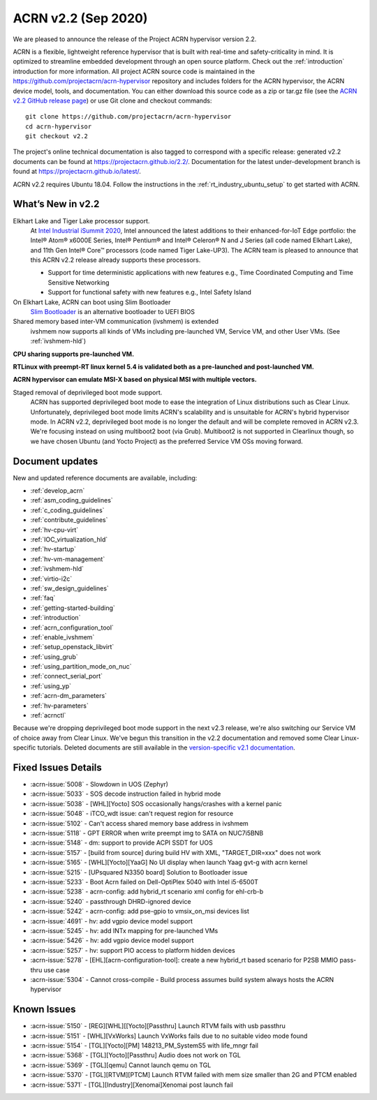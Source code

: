 .. _release_notes_2.2:

ACRN v2.2 (Sep 2020)
####################

We are pleased to announce the release of the Project ACRN
hypervisor version 2.2.

ACRN is a flexible, lightweight reference hypervisor that is built with
real-time and safety-criticality in mind. It is optimized to streamline
embedded development through an open source platform. Check out the
:ref:`introduction` introduction for more information.  All project ACRN
source code is maintained in the
https://github.com/projectacrn/acrn-hypervisor repository and includes
folders for the ACRN hypervisor, the ACRN device model, tools, and
documentation. You can either download this source code as a zip or
tar.gz file (see the `ACRN v2.2 GitHub release page
<https://github.com/projectacrn/acrn-hypervisor/releases/tag/v2.2>`_) or
use Git clone and checkout commands::

   git clone https://github.com/projectacrn/acrn-hypervisor
   cd acrn-hypervisor
   git checkout v2.2

The project's online technical documentation is also tagged to
correspond with a specific release: generated v2.2 documents can be
found at https://projectacrn.github.io/2.2/.  Documentation for the
latest under-development branch is found at
https://projectacrn.github.io/latest/.

ACRN v2.2 requires Ubuntu 18.04.  Follow the instructions in the
:ref:`rt_industry_ubuntu_setup` to get started with ACRN.


What’s New in v2.2
******************

Elkhart Lake and Tiger Lake processor support.
  At `Intel Industrial iSummit 2020
  <https://newsroom.intel.com/press-kits/intel-industrial-summit-2020>`_,
  Intel announced the latest additions to their
  enhanced-for-IoT Edge portfolio: the Intel® Atom® x6000E Series, Intel®
  Pentium® and Intel® Celeron® N and J Series (all code named Elkhart Lake),
  and 11th Gen Intel® Core™ processors (code named Tiger Lake-UP3). The ACRN
  team is pleased to announce that this ACRN v2.2 release already supports
  these processors.

  * Support for time deterministic applications with new features e.g.,
    Time Coordinated Computing and Time Sensitive Networking
  * Support for functional safety with new features e.g., Intel Safety Island

On Elkhart Lake, ACRN can boot using Slim Bootloader
  `Slim Bootloader <https://slimbootloader.github.io/>`_ is an alternative bootloader to UEFI BIOS

Shared memory based inter-VM communication (ivshmem) is extended
  ivshmem now supports all kinds of VMs including pre-launched VM, Service VM, and
  other User VMs. (See :ref:`ivshmem-hld`)

**CPU sharing supports pre-launched VM.**

**RTLinux with preempt-RT linux kernel 5.4 is validated both as a pre-launched and post-launched VM.**

**ACRN hypervisor can emulate MSI-X based on physical MSI with multiple vectors.**

Staged removal of deprivileged boot mode support.
  ACRN has supported deprivileged boot mode to ease the integration of
  Linux distributions such as Clear Linux. Unfortunately, deprivileged boot
  mode limits ACRN's scalability and is unsuitable for ACRN's hybrid
  hypervisor mode. In ACRN v2.2, deprivileged boot mode is no longer the default
  and will be complete removed in ACRN v2.3. We're focusing instead
  on using multiboot2 boot (via Grub). Multiboot2 is not supported in
  Clearlinux though, so we have chosen Ubuntu (and Yocto Project) as the
  preferred Service VM OSs moving forward.

Document updates
****************

New and updated reference documents are available, including:

.. rst-class:: rst-columns

* :ref:`develop_acrn`
* :ref:`asm_coding_guidelines`
* :ref:`c_coding_guidelines`
* :ref:`contribute_guidelines`
* :ref:`hv-cpu-virt`
* :ref:`IOC_virtualization_hld`
* :ref:`hv-startup`
* :ref:`hv-vm-management`
* :ref:`ivshmem-hld`
* :ref:`virtio-i2c`
* :ref:`sw_design_guidelines`
* :ref:`faq`
* :ref:`getting-started-building`
* :ref:`introduction`
* :ref:`acrn_configuration_tool`
* :ref:`enable_ivshmem`
* :ref:`setup_openstack_libvirt`
* :ref:`using_grub`
* :ref:`using_partition_mode_on_nuc`
* :ref:`connect_serial_port`
* :ref:`using_yp`
* :ref:`acrn-dm_parameters`
* :ref:`hv-parameters`
* :ref:`acrnctl`

Because we're dropping deprivileged boot mode support in the next v2.3
release, we're also switching our Service VM of choice away from Clear
Linux. We've begun this transition in the v2.2 documentation and removed
some Clear Linux-specific tutorials.  Deleted documents are still
available in the `version-specific v2.1 documentation
<https://projectacrn.github.io/v2.1/>`_.


Fixed Issues Details
********************
- :acrn-issue:`5008` -  Slowdown in UOS (Zephyr)
- :acrn-issue:`5033` -  SOS decode instruction failed in hybrid mode
- :acrn-issue:`5038` -  [WHL][Yocto] SOS occasionally hangs/crashes with a kernel panic
- :acrn-issue:`5048` -  iTCO_wdt issue: can't request region for resource
- :acrn-issue:`5102` -  Can't access shared memory base address in ivshmem
- :acrn-issue:`5118` -  GPT ERROR when write preempt img to SATA on NUC7i5BNB
- :acrn-issue:`5148` -  dm: support to provide ACPI SSDT for UOS
- :acrn-issue:`5157` -  [build from source] during build HV with XML, "TARGET_DIR=xxx" does not work
- :acrn-issue:`5165` -  [WHL][Yocto][YaaG] No UI display when launch Yaag gvt-g with acrn kernel
- :acrn-issue:`5215` -  [UPsquared N3350 board] Solution to Bootloader issue
- :acrn-issue:`5233` -  Boot Acrn failed on Dell-OptiPlex 5040 with Intel i5-6500T
- :acrn-issue:`5238` -  acrn-config: add hybrid_rt scenario xml config for ehl-crb-b
- :acrn-issue:`5240` -  passthrough DHRD-ignored device
- :acrn-issue:`5242` -  acrn-config: add pse-gpio to vmsix_on_msi devices list
- :acrn-issue:`4691` -  hv: add vgpio device model support
- :acrn-issue:`5245` -  hv: add INTx mapping for pre-launched VMs
- :acrn-issue:`5426` -  hv: add vgpio device model support
- :acrn-issue:`5257` -  hv: support PIO access to platform hidden devices
- :acrn-issue:`5278` -  [EHL][acrn-configuration-tool]: create a new hybrid_rt based scenario for P2SB MMIO pass-thru use case
- :acrn-issue:`5304` -  Cannot cross-compile - Build process assumes build system always hosts the ACRN hypervisor

Known Issues
************
- :acrn-issue:`5150` - [REG][WHL][[Yocto][Passthru] Launch RTVM fails with usb passthru
- :acrn-issue:`5151` - [WHL][VxWorks] Launch VxWorks fails due to no suitable video mode found
- :acrn-issue:`5154` - [TGL][Yocto][PM] 148213_PM_SystemS5 with life_mngr fail
- :acrn-issue:`5368` - [TGL][Yocto][Passthru] Audio does not work on TGL
- :acrn-issue:`5369` - [TGL][qemu] Cannot launch qemu on TGL
- :acrn-issue:`5370` - [TGL][RTVM][PTCM] Launch RTVM failed with mem size smaller than 2G and PTCM enabled
- :acrn-issue:`5371` - [TGL][Industry][Xenomai]Xenomai post launch fail
